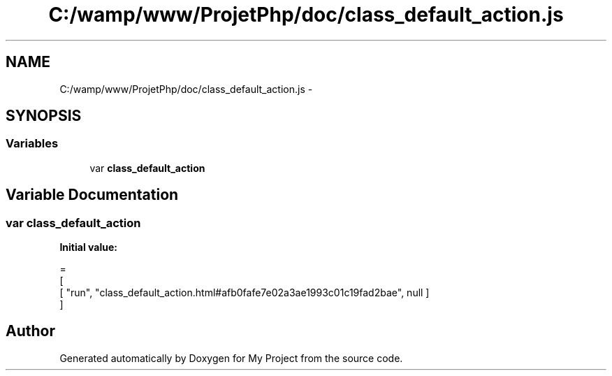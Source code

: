.TH "C:/wamp/www/ProjetPhp/doc/class_default_action.js" 3 "Sun May 8 2016" "My Project" \" -*- nroff -*-
.ad l
.nh
.SH NAME
C:/wamp/www/ProjetPhp/doc/class_default_action.js \- 
.SH SYNOPSIS
.br
.PP
.SS "Variables"

.in +1c
.ti -1c
.RI "var \fBclass_default_action\fP"
.br
.in -1c
.SH "Variable Documentation"
.PP 
.SS "var class_default_action"
\fBInitial value:\fP
.PP
.nf
=
[
    [ "run", "class_default_action\&.html#afb0fafe7e02a3ae1993c01c19fad2bae", null ]
]
.fi
.SH "Author"
.PP 
Generated automatically by Doxygen for My Project from the source code\&.
